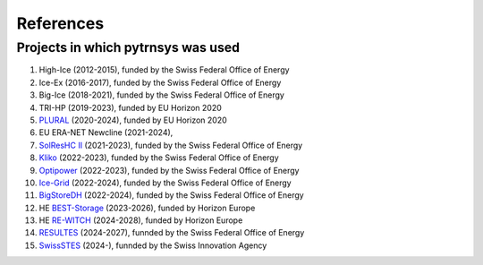 .. _references:

References
==========

Projects in which pytrnsys was used
-----------------------------------

.. |high-ice| image:: https://zenodo.org/badge/DOI/10.5281/zenodo.13864978.svg
.. _high-ice: https://doi.org/10.5281/zenodo.13864978

.. |ice-ex| image:: https://zenodo.org/badge/DOI/10.5281/zenodo.5596601.svg
.. _ice-ex: https://doi.org/10.5281/zenodo.5596601

.. |big-ice| image:: https://zenodo.org/badge/DOI/10.5281/zenodo.5607717.svg
.. _big-ice: https://doi.org/10.5281/zenodo.5607717

.. |tri-hp| image:: https://zenodo.org/badge/DOI/10.5281/zenodo.7859547.svg
.. _tri-hp: https://doi.org/10.5281/zenodo.7859547

.. _PLURAL: https://www.plural-renovation.eu/

.. |newcline| image:: https://zenodo.org/badge/DOI/10.5281/zenodo.13864978.svg
.. _newcline: https://doi.org/10.5281/zenodo.13864978

.. _`SolResHC II`: https://www.aramis.admin.ch/Grunddaten/?ProjectID=47480

.. _Kliko: https://www.aramis.admin.ch/Grunddaten/?ProjectID=46698

.. _Optipower: https://www.aramis.admin.ch/Grunddaten/?ProjectID=48242

.. _`Ice-Grid`: https://www.aramis.admin.ch/Grunddaten/?ProjectID=49264

.. _BigStoreDH: https://www.aramis.admin.ch/Grunddaten/?ProjectID=49260

.. _`BEST-Storage`: https://www.best-storage.eu/

.. _`RE-WITCH`: https://cordis.europa.eu/project/id/101138697

.. _RESULTES: https://www.aramis.admin.ch/Grunddaten/?ProjectID=55434

.. _SwissSTES: https://www.swissstes.ch/

#. High-Ice (2012-2015), funded by the Swiss Federal Office of Energy |high-ice|_
#. Ice-Ex (2016-2017), funded by the Swiss Federal Office of Energy |ice-ex|_
#. Big-Ice (2018-2021), funded by the Swiss Federal Office of Energy |big-ice|_
#. TRI-HP (2019-2023), funded by EU Horizon 2020 |tri-hp|_
#. PLURAL_ (2020-2024), funded by EU Horizon 2020 
#. EU ERA-NET Newcline (2021-2024), |newcline|_
#. `SolResHC II`_ (2021-2023), funded by the Swiss Federal Office of Energy
#. Kliko_ (2022-2023), funded by the Swiss Federal Office of Energy
#. Optipower_ (2022-2023), funded by the Swiss Federal Office of Energy
#. `Ice-Grid`_ (2022-2024), funded by the Swiss Federal Office of Energy
#. BigStoreDH_ (2022-2024), funded by the Swiss Federal Office of Energy
#. HE `BEST-Storage`_ (2023-2026), funded by Horizon Europe
#. HE `RE-WITCH`_ (2024-2028), funded by Horizon Europe
#. RESULTES_ (2024-2027), funnded by the Swiss Federal Office of Energy
#. SwissSTES_ (2024-), funnded by the Swiss Innovation Agency



  